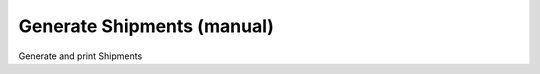 
.. _functional-guide/process/m_inout_generatemanual:

===========================
Generate Shipments (manual)
===========================

Generate and print Shipments
